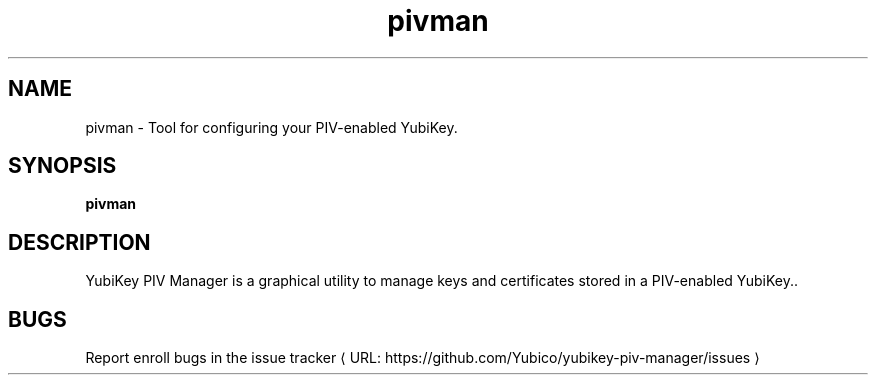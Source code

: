 .\" Copyright (c) 2014 Yubico AB
.\" All rights reserved.
.\"
.\" This program is free software: you can redistribute it and/or modify
.\" it under the terms of the GNU General Public License as published by
.\" the Free Software Foundation, either version 3 of the License, or
.\" (at your option) any later version.
.\"
.\" This program is distributed in the hope that it will be useful,
.\" but WITHOUT ANY WARRANTY; without even the implied warranty of
.\" MERCHANTABILITY or FITNESS FOR A PARTICULAR PURPOSE. See the
.\" GNU General Public License for more details.
.\"
.\" You should have received a copy of the GNU General Public License
.\" along with this program. If not, see <http://www.gnu.org/licenses/>.
.\"
.\" Additional permission under GNU GPL version 3 section 7
.\"
.\" If you modify this program, or any covered work, by linking or
.\" combining it with the OpenSSL project's OpenSSL library (or a
.\" modified version of that library), containing parts covered by the
.\" terms of the OpenSSL or SSLeay licenses, We grant you additional
.\" permission to convey the resulting work. Corresponding Source for a
.\" non-source form of such a combination shall include the source code
.\" for the parts of OpenSSL used as well as that of the covered work.
.\"
.\" The following commands are required for all man pages.
.de URL
\\$2 \(laURL: \\$1 \(ra\\$3
..
.if \n[.g] .mso www.tmac
.TH pivman "1" "Mar 2014" "yubikey-piv-manager"
.SH NAME
pivman - Tool for configuring your PIV-enabled YubiKey.
.SH SYNOPSIS
.B pivman

.SH DESCRIPTION
YubiKey PIV Manager is a graphical utility to manage keys and certificates
stored in a PIV-enabled YubiKey..
.SH BUGS
Report enroll bugs in
.URL "https://github.com/Yubico/yubikey-piv-manager/issues" "the issue tracker"
